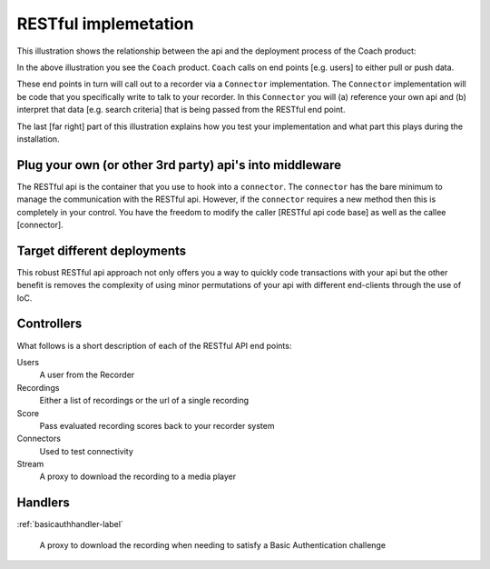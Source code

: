 RESTful implemetation
=====================

This illustration shows the relationship between the api and the deployment process of the Coach product:

.. image:: /images/coachintegrationdiagram.png      
   :alt: alternate text
   :align: center

In the above illustration you see the ``Coach`` product.  ``Coach`` calls on end points [e.g. users] to either pull or push data.  

These end points in turn will call out to a recorder via a ``Connector`` implementation.  The ``Connector`` implementation will be code that you specifically write to talk to your recorder.  In this ``Connector`` you will (a) reference your own api and (b) interpret that data [e.g. search criteria] that is being passed from the RESTful end point.

The last [far right] part of this illustration explains how you test your implementation and what part this plays during the installation.
 

Plug your own (or other 3rd party) api's into middleware
--------------------------------------------------------

The RESTful api is the container that you use to hook into a ``connector``.  The ``connector`` has the bare minimum to manage the communication with the RESTful api.  However, if the ``connector`` requires a new method then this is completely in your control.  You have the freedom to modify the caller [RESTful api code base] as well as the callee [connector].

Target different deployments
----------------------------

This robust RESTful api approach not only offers you a way to quickly code transactions with your api but the other benefit is removes the complexity of using minor permutations of your api with different end-clients through the use of IoC. 

Controllers
-----------

What follows is a short description of each of the RESTful API end points:

Users
	A user from the Recorder

Recordings
	Either a list of recordings or the url of a single recording

Score
	Pass evaluated recording scores back to your recorder system

Connectors
	Used to test connectivity

Stream
	A proxy to download the recording to a media player


Handlers
--------

:ref:`basicauthhandler-label`

	A proxy to download the recording when needing to satisfy a Basic Authentication challenge


